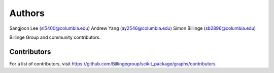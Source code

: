 Authors
=======

Sangjoon Lee (sl5400@columbia.edu)
Andrew Yang (ay2546@columbia.edu)
Simon Billinge (sb2896@columbia.edu)

Billinge Group and community contributors.

Contributors
------------

For a list of contributors, visit
https://github.com/Billingegroup/scikit_package/graphs/contributors
